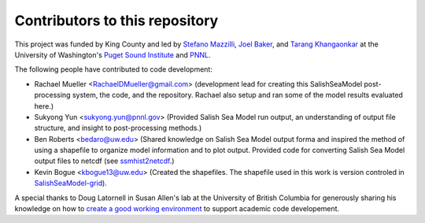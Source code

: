 .. _CONTRIBUTORS:

**********************************************
Contributors to this repository
**********************************************

This project was funded by King County and led by `Stefano Mazzilli`_, `Joel Baker`_, and `Tarang Khangaonkar`_ 
at the University of Washington's `Puget Sound Institute`_ and `PNNL`_. 

The following people have contributed to code development:

* Rachael Mueller <RachaelDMueller@gmail.com> (development lead for creating this SalishSeaModel post-processing system, the code, and the repository.  Rachael also setup and ran some of the model results evaluated here.)
* Sukyong Yun <sukyong.yun@pnnl.gov> (Provided Salish Sea Model run output, an understanding of output file structure, and insight to post-processing methods.)
* Ben Roberts <bedaro@uw.edu> (Shared knowledge on Salish Sea Model output forma and inspired the method of using a shapefile to organize model information and to plot output.  Provided code for converting Salish Sea Model output files to netcdf (see `ssmhist2netcdf`_.)
* Kevin Bogue <kbogue13@uw.edu> (Created the shapefiles. The shapefile used in this work is version controled in `SalishSeaModel-grid`_).

A special thanks to Doug Latornell in Susan Allen's lab at the University of British Columbia for generously sharing his knowledge on how to `create a good working environment`_ to support academic code developement. 

.. _Stefano Mazzilli: https://www.pugetsoundinstitute.org/people/stefano-mazzilli/
.. _Joel Baker: https://www.pugetsoundinstitute.org/people/joel-baker-ph-d/
.. _Tarang Khangaonkar: https://www.pnnl.gov/people/tarang-khangaonkar
.. _Puget Sound Institute: https://www.pugetsoundinstitute.org
.. _PNNL: https://www.pnnl.gov
.. _create a good working environment: https://salishsea-meopar-docs.readthedocs.io/en/latest/work_env/index.html
.. _SalishSeaModel-grid: https://github.com/UW-PSI/
.. _ssmhist2netcdf: https://github.com/bedaro/ssm-analysis/tree/main/ssmhist2cdf

